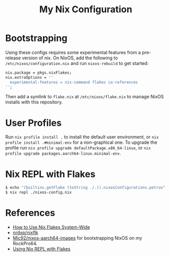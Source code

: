 #+TITLE: My Nix Configuration

* Bootstrapping

Using these configs requires some experimental features from a pre-release
version of nix. On NixOS, add the following to =/etc/nixos/configuration.nix=
and run ~nixos-rebuild~ to get started:

#+BEGIN_SRC nix
nix.package = pkgs.nixFlakes;
nix.extraOptions = ''
  experimental-features = nix-command flakes ca-references
'';
#+END_SRC

Then add a symlink to =flake.nix= at =/etc/nixos/flake.nix= to manage NixOS
installs with this repository.

* User Profiles

Run ~nix profile install .~ to install the default user environment, or
~nix profile install .#minimal-env~ for a non-graphical one. To upgrade the
profile run ~nix profile upgrade defaultPackage.x86_64-linux~, or
~nix profile upgrade packages.aarch64-linux.minimal-env~.

* Nix REPL with Flakes

#+BEGIN_SRC bash
$ echo "(builtins.getFlake (toString ./.)).nixosConfigurations.petrus" >./nixos-config.nix
$ nix repl ./nixos-config.nix
#+END_SRC

* References

- [[https://gist.github.com/suhr/4bb1f8434d0622588b23f9fe13e79973][How to Use Nix Flakes System-Wide]]
- [[https://github.com/nrdxp/nixflk][nrdxp/nixflk]]
- [[https://github.com/Mic92/nixos-aarch64-images][Mic92/nixos-aarch64-images]] for bootstrapping NixOS on my RockPro64.
- [[https://github.com/NixOS/nix/issues/3803#issuecomment-657195849][Using Nix REPL with Flakes]]
